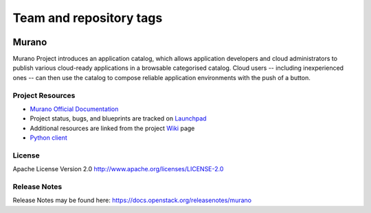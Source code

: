 ========================
Team and repository tags
========================

.. image:: https://governance.openstack.org/tc/badges/murano.svg
    :target: https://governance.openstack.org/tc/reference/tags/index.html

.. Change things from this point on

Murano
======

Murano Project introduces an application catalog, which allows application
developers and cloud administrators to publish various cloud-ready
applications in a browsable categorised catalog. Cloud users
-- including inexperienced ones -- can then use the catalog to
compose reliable application environments with the push of a button.


Project Resources
-----------------

* `Murano Official Documentation <https://docs.openstack.org/murano/latest/>`_

* Project status, bugs, and blueprints are tracked on
  `Launchpad <https://launchpad.net/murano>`_

* Additional resources are linked from the project
  `Wiki <https://wiki.openstack.org/wiki/Murano>`_ page

* `Python client <https://opendev.org/openstack/python-muranoclient>`_

License
-------

Apache License Version 2.0 http://www.apache.org/licenses/LICENSE-2.0


Release Notes
-------------

Release Notes may be found here: https://docs.openstack.org/releasenotes/murano
